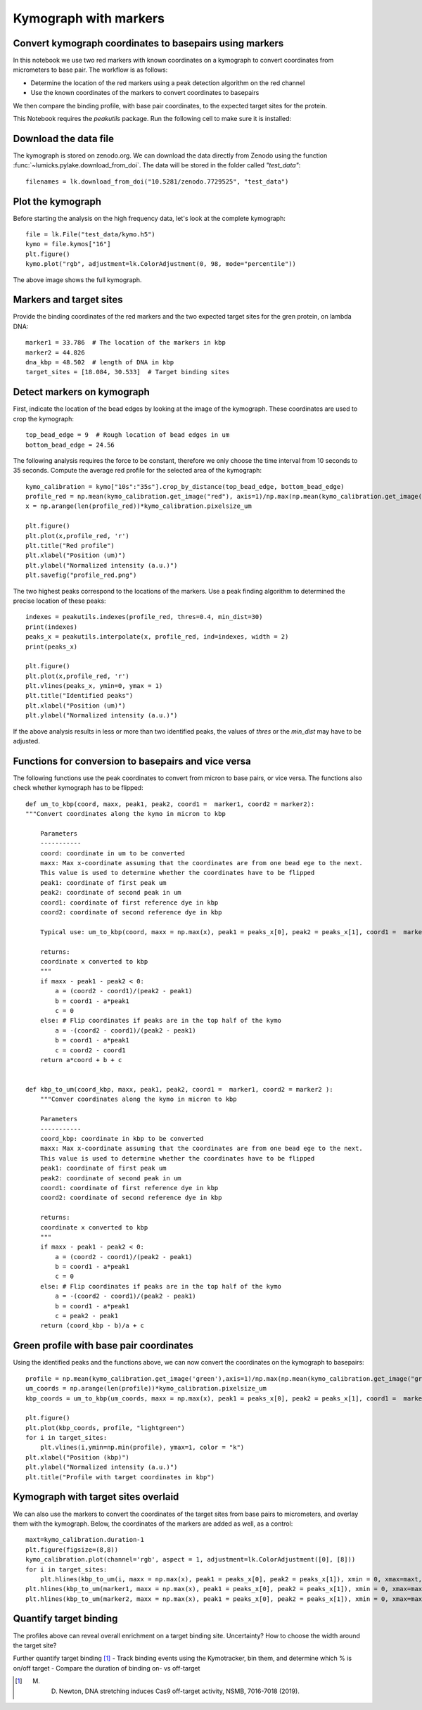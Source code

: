 
Kymograph with markers
======================

.. only:: html

    :nbexport:`Download this page as a Jupyter notebook <self>`

.. _kymo_markers:

Convert kymograph coordinates to basepairs using markers
--------------------------------------------------------

In this notebook we use two red markers with known coordinates on a kymograph to convert coordinates from micrometers to base pair.
The workflow is as follows:

- Determine the location of the red markers using a peak detection algorithm on the red channel 
- Use the known coordinates of the markers to convert coordinates to basepairs

We then compare the binding profile, with base pair coordinates, to the expected target sites for the protein.

This Notebook requires the `peakutils` package. Run the following cell to make sure it is installed:

Download the data file
----------------------

The kymograph is stored on zenodo.org.
We can download the data directly from Zenodo using the function :func:`~lumicks.pylake.download_from_doi`.
The data will be stored in the folder called `"test_data"`::

    filenames = lk.download_from_doi("10.5281/zenodo.7729525", "test_data")

Plot the kymograph
------------------

Before starting the analysis on the high frequency data, let's look at the complete kymograph::

    file = lk.File("test_data/kymo.h5")
    kymo = file.kymos["16"]
    plt.figure()
    kymo.plot("rgb", adjustment=lk.ColorAdjustment(0, 98, mode="percentile"))

.. image:: kymo_complete.png

The above image shows the full kymograph. 

Markers and target sites
------------------------

Provide the binding coordinates of the red markers and the two expected target sites for the gren protein, on lambda DNA::

    marker1 = 33.786  # The location of the markers in kbp
    marker2 = 44.826
    dna_kbp = 48.502  # length of DNA in kbp
    target_sites = [18.084, 30.533]  # Target binding sites


Detect markers on kymograph
---------------------------

First, indicate the location of the bead edges by looking at the image of the kymograph. These coordinates are used to crop the kymograph::

    top_bead_edge = 9  # Rough location of bead edges in um
    bottom_bead_edge = 24.56

The following analysis requires the force to be constant, therefore we only choose the time interval from 10 seconds to 35 seconds.
Compute the average red profile for the selected area of the kymograph::

    kymo_calibration = kymo["10s":"35s"].crop_by_distance(top_bead_edge, bottom_bead_edge) 
    profile_red = np.mean(kymo_calibration.get_image("red"), axis=1)/np.max(np.mean(kymo_calibration.get_image('red'), axis=1))
    x = np.arange(len(profile_red))*kymo_calibration.pixelsize_um

    plt.figure()
    plt.plot(x,profile_red, 'r')
    plt.title("Red profile")
    plt.xlabel("Position (um)")
    plt.ylabel("Normalized intensity (a.u.)")
    plt.savefig("profile_red.png")

.. image:: profile_red.png

The two highest peaks correspond to the locations of the markers. Use a peak finding algorithm to determined the precise location of these peaks::

    indexes = peakutils.indexes(profile_red, thres=0.4, min_dist=30)
    print(indexes) 
    peaks_x = peakutils.interpolate(x, profile_red, ind=indexes, width = 2)
    print(peaks_x)

    plt.figure()
    plt.plot(x,profile_red, 'r')
    plt.vlines(peaks_x, ymin=0, ymax = 1)
    plt.title("Identified peaks")
    plt.xlabel("Position (um)")
    plt.ylabel("Normalized intensity (a.u.)")

.. image:: profile_red_peaks.png

If the above analysis results in less or more than two identified peaks, the values of `thres` or the `min_dist` may have to be adjusted.

Functions for conversion to basepairs and vice versa
----------------------------------------------------

The following functions use the peak coordinates to convert from micron to base pairs, or vice versa.
The functions also check whether kymograph has to be flipped::

    def um_to_kbp(coord, maxx, peak1, peak2, coord1 =  marker1, coord2 = marker2):
    """Convert coordinates along the kymo in micron to kbp
    
        Parameters
        -----------
        coord: coordinate in um to be converted
        maxx: Max x-coordinate assuming that the coordinates are from one bead ege to the next. 
        This value is used to determine whether the coordinates have to be flipped
        peak1: coordinate of first peak um
        peak2: coordinate of second peak in um
        coord1: coordinate of first reference dye in kbp
        coord2: coordinate of second reference dye in kbp
        
        Typical use: um_to_kbp(coord, maxx = np.max(x), peak1 = peaks_x[0], peak2 = peaks_x[1], coord1 =  marker1, coord2 = marker2)
        
        returns:
        coordinate x converted to kbp
        """
        if maxx - peak1 - peak2 < 0:
            a = (coord2 - coord1)/(peak2 - peak1)
            b = coord1 - a*peak1
            c = 0
        else: # Flip coordinates if peaks are in the top half of the kymo
            a = -(coord2 - coord1)/(peak2 - peak1)
            b = coord1 - a*peak1 
            c = coord2 - coord1
        return a*coord + b + c


    def kbp_to_um(coord_kbp, maxx, peak1, peak2, coord1 =  marker1, coord2 = marker2 ):
        """Conver coordinates along the kymo in micron to kbp
        
        Parameters
        -----------
        coord_kbp: coordinate in kbp to be converted
        maxx: Max x-coordinate assuming that the coordinates are from one bead ege to the next. 
        This value is used to determine whether the coordinates have to be flipped
        peak1: coordinate of first peak um
        peak2: coordinate of second peak in um
        coord1: coordinate of first reference dye in kbp
        coord2: coordinate of second reference dye in kbp
        
        returns:
        coordinate x converted to kbp
        """
        if maxx - peak1 - peak2 < 0:
            a = (coord2 - coord1)/(peak2 - peak1)
            b = coord1 - a*peak1
            c = 0
        else: # Flip coordinates if peaks are in the top half of the kymo
            a = -(coord2 - coord1)/(peak2 - peak1)
            b = coord1 - a*peak1
            c = peak2 - peak1
        return (coord_kbp - b)/a + c

Green profile with base pair coordinates
----------------------------------------

Using the identified peaks and the functions above, we can now convert the coordinates on the kymograph to basepairs::

    profile = np.mean(kymo_calibration.get_image('green'),axis=1)/np.max(np.mean(kymo_calibration.get_image("green"),axis=1))
    um_coords = np.arange(len(profile))*kymo_calibration.pixelsize_um
    kbp_coords = um_to_kbp(um_coords, maxx = np.max(x), peak1 = peaks_x[0], peak2 = peaks_x[1], coord1 =  marker1, coord2 = marker2)

    plt.figure()
    plt.plot(kbp_coords, profile, "lightgreen")
    for i in target_sites:
        plt.vlines(i,ymin=np.min(profile), ymax=1, color = "k")
    plt.xlabel("Position (kbp)")
    plt.ylabel("Normalized intensity (a.u.)")
    plt.title("Profile with target coordinates in kbp")
   
.. image:: green_profile.png

Kymograph with target sites overlaid
------------------------------------

We can also use the markers to convert the coordinates of the target sites from base pairs to micrometers, and overlay them with the kymograph.
Below, the coordinates of the markers are added as well, as a control::

    maxt=kymo_calibration.duration-1
    plt.figure(figsize=(8,8))
    kymo_calibration.plot(channel='rgb', aspect = 1, adjustment=lk.ColorAdjustment([0], [8]))
    for i in target_sites:
        plt.hlines(kbp_to_um(i, maxx = np.max(x), peak1 = peaks_x[0], peak2 = peaks_x[1]), xmin = 0, xmax=maxt, color = "yellow", linestyle = "dashed", linewidth = 0.5)
    plt.hlines(kbp_to_um(marker1, maxx = np.max(x), peak1 = peaks_x[0], peak2 = peaks_x[1]), xmin = 0, xmax=maxt, color = "white", linestyle = "dashed", linewidth = 0.5)
    plt.hlines(kbp_to_um(marker2, maxx = np.max(x), peak1 = peaks_x[0], peak2 = peaks_x[1]), xmin = 0, xmax=maxt, color = "white", linestyle = "dashed", linewidth = 0.5)

.. image:: kymo_target_sites.png

Quantify target binding
-----------------------

The profiles above can reveal overall enrichment on a target binding site. 
Uncertainty? How to choose the width around the target site? 

Further quantify target binding [1]_
- Track binding events using the Kymotracker, bin them, and determine which % is on/off target
- Compare the duration of binding on- vs off-target

.. [1] M. D. Newton, DNA stretching induces Cas9 off-target activity, NSMB, 7016-7018 (2019).